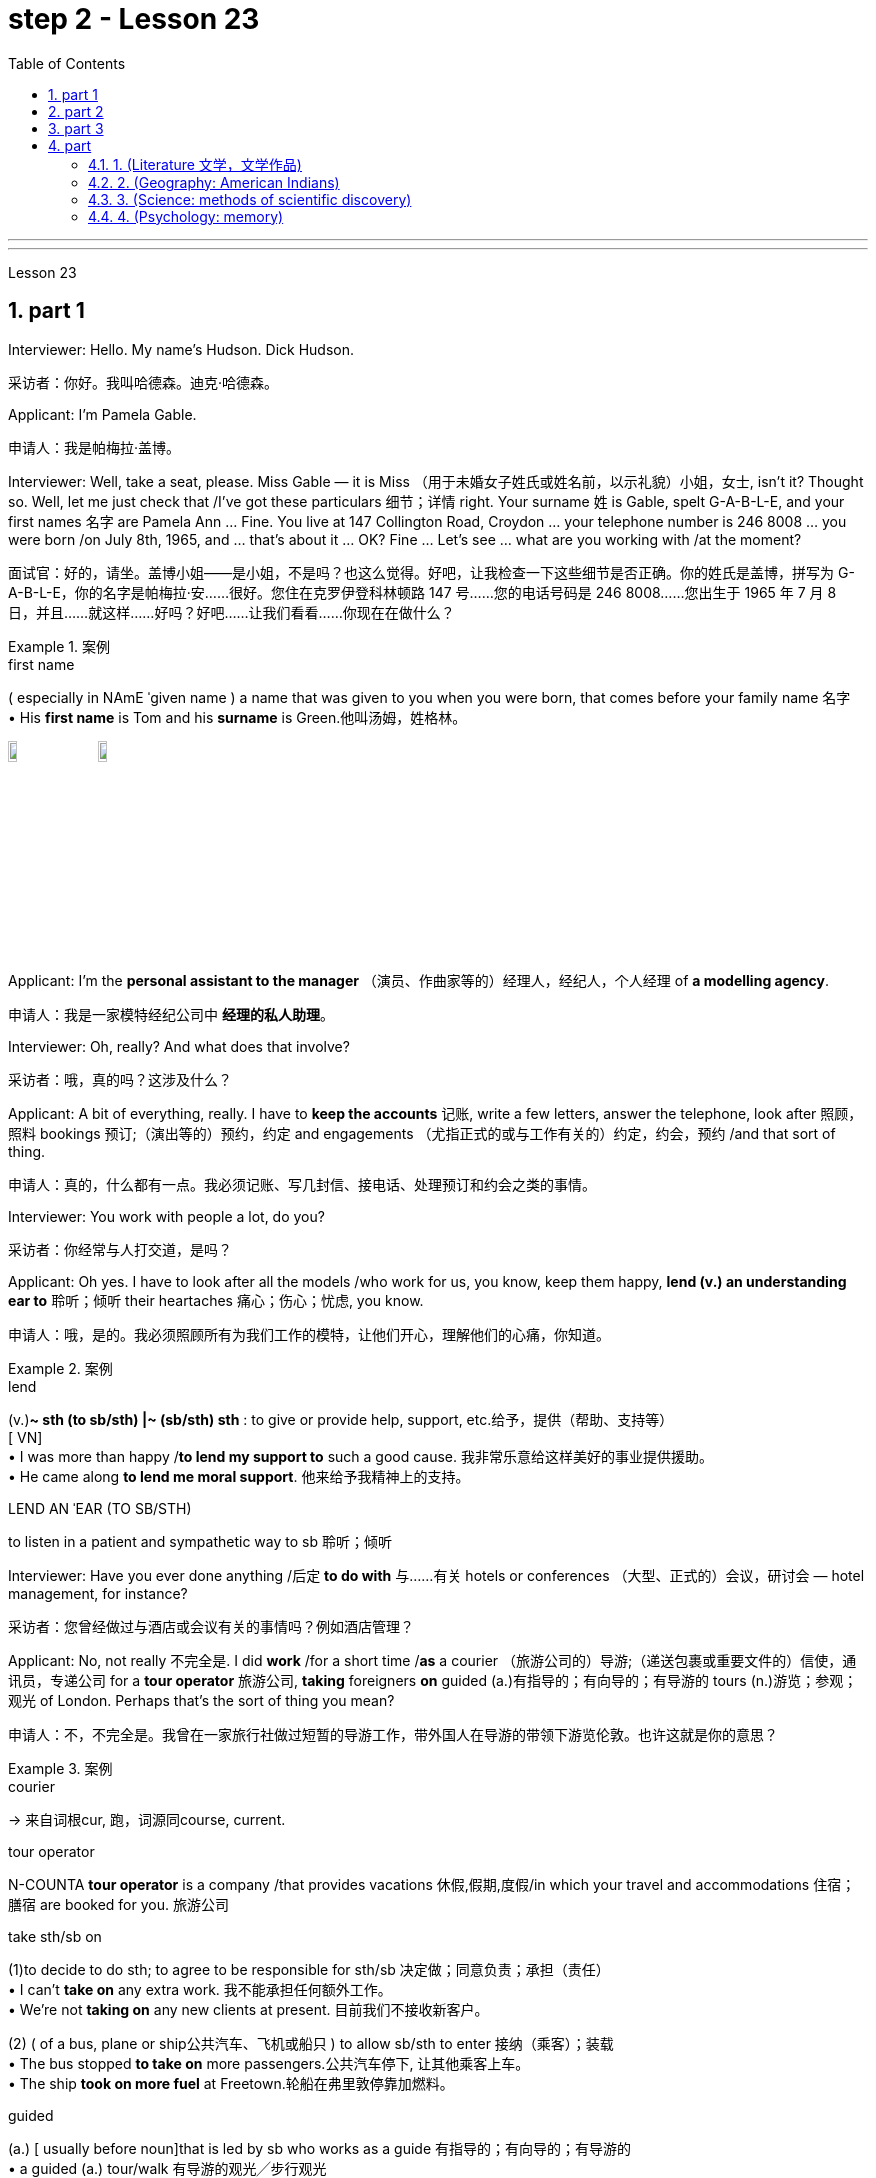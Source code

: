 
= step 2 - Lesson 23
:toc: left
:toclevels: 3
:sectnums:
:stylesheet: ../../+ 000 eng选/美国高中历史教材 American History ： From Pre-Columbian to the New Millennium/myAdocCss.css

'''



---



Lesson 23


== part 1

Interviewer: Hello. My name’s Hudson. Dick Hudson.

[.my2]
采访者：你好。我叫哈德森。迪克·哈德森。

Applicant: I’m Pamela Gable.

[.my2]
申请人：我是帕梅拉·盖博。

Interviewer: Well, take a seat, please. Miss Gable — it is Miss （用于未婚女子姓氏或姓名前，以示礼貌）小姐，女士, isn’t it? Thought so. Well, let me just check that /I’ve got these particulars 细节；详情 right. Your surname 姓 is Gable, spelt G-A-B-L-E, and your first names 名字 are Pamela Ann …​ Fine. You live at 147 Collington Road, Croydon …​ your telephone number is 246 8008 …​ you were born /on July 8th, 1965, and …​ that’s about it …​ OK? Fine …​ Let’s see …​ what are you working with /at the moment?

[.my2]
面试官：好的，请坐。盖博小姐——是小姐，不是吗？也这么觉得。好吧，让我检查一下这些细节是否正确。你的姓氏是盖博，拼写为 G-A-B-L-E，你的名字是帕梅拉·安……很好。您住在克罗伊登科林顿路 147 号……您的电话号码是 246 8008……您出生于 1965 年 7 月 8 日，并且……就这样……好吗？好吧……让我们看看……你现在在做什么？

[.my1]
.案例
====
.first name
( especially in NAmE ˈgiven name ) a name that was given to you when you were born, that comes before your family name 名字 +
• His *first name* is Tom and his *surname* is Green.他叫汤姆，姓格林。

image:../img/first name.png[,10%]
image:../img/first name 2.jpg[,10%]
====

Applicant: I’m the *personal assistant to the manager* （演员、作曲家等的）经理人，经纪人，个人经理 of *a modelling agency*.

[.my2]
申请人：我是一家模特经纪公司中   **经理的私人助理**。

Interviewer: Oh, really? And what does that involve?

[.my2]
采访者：哦，真的吗？这涉及什么？

Applicant: A bit of everything, really. I have to *keep the accounts* 记账, write a few letters, answer the telephone, look after 照顾，照料 bookings 预订;（演出等的）预约，约定 and engagements （尤指正式的或与工作有关的）约定，约会，预约 /and that sort of thing.

[.my2]
申请人：真的，什么都有一点。我必须记账、写几封信、接电话、处理预订和约会之类的事情。

Interviewer: You work with people a lot, do you?

[.my2]
采访者：你经常与人打交道，是吗？

Applicant: Oh yes. I have to look after all the models /who work for us, you know, keep them happy, *lend (v.) an understanding ear to* 聆听；倾听 their heartaches 痛心；伤心；忧虑, you know.

[.my2]
申请人：哦，是的。我必须照顾所有为我们工作的模特，让他们开心，理解他们的心痛，你知道。

[.my1]
.案例
====
.lend
(v.)*~ sth (to sb/sth) |~ (sb/sth) sth* : to give or provide help, support, etc.给予，提供（帮助、支持等） +
[ VN] +
• I was more than happy /*to lend my support to* such a good cause. 我非常乐意给这样美好的事业提供援助。 +
• He came along *to lend me moral support*. 他来给予我精神上的支持。

.LEND AN ˈEAR (TO SB/STH)
to listen in a patient and sympathetic way to sb 聆听；倾听
====

Interviewer: Have you ever done anything /后定 *to do with* 与……有关 hotels or conferences （大型、正式的）会议，研讨会 — hotel management, for instance?

[.my2]
采访者：您曾经做过与酒店或会议有关的事情吗？例如酒店管理？

Applicant: No, not really 不完全是. I did *work* /for a short time /*as* a courier （旅游公司的）导游;（递送包裹或重要文件的）信使，通讯员，专递公司 for a *tour operator* 旅游公司, *taking* foreigners *on* guided (a.)有指导的；有向导的；有导游的 tours (n.)游览；参观；观光 of London. Perhaps that’s the sort of thing you mean?

[.my2]
申请人：不，不完全是。我曾在一家旅行社做过短暂的导游工作，带外国人在导游的带领下游览伦敦。也许这就是你的意思？

[.my1]
.案例
====
.courier
-> 来自词根cur, 跑，词源同course, current.

.tour operator
N-COUNTA *tour operator* is a company /that provides vacations 休假,假期,度假/in which your travel and accommodations 住宿；膳宿 are booked for you. 旅游公司

.take sth/sb on
(1)to decide to do sth; to agree to be responsible for sth/sb 决定做；同意负责；承担（责任） +
• I can't *take on* any extra work. 我不能承担任何额外工作。 +
• We're not *taking on* any new clients at present. 目前我们不接收新客户。

(2) ( of a bus, plane or ship公共汽车、飞机或船只 ) to allow sb/sth to enter 接纳（乘客）；装载 +
• The bus stopped *to take on* more passengers.公共汽车停下, 让其他乘客上车。 +
• The ship *took on more fuel* at Freetown.轮船在弗里敦停靠加燃料。

.guided
(a.) [ usually before noun]that is led by sb who works as a guide 有指导的；有向导的；有导游的 +
• a guided (a.) tour/walk 有导游的观光╱步行观光


====

Interviewer: Yes, I think it is. Do you speak any languages?

[.my2]
采访者：是的，我想是的。你会说任何语言吗？

Applicant: Yes, I do. I speak French and Italian — you see, I spent several years abroad /when I was younger.

[.my2]
申请人：是的，我愿意。我会说法语和意大利语——你看，我年轻时在国外呆过几年。

Interviewer: Oh, did you? That’s very interesting. And what about any exams you’ve taken?

[.my2]
采访者：哦，是吗？这很有趣。你参加过的考试怎么样？

Applicant: Well, I left school at 16. You know, there didn’t seem to be any point /in *staying on* 留下来继续（学习、工作等） somehow 以某种方式（或方法）; I was sure /I could learn much more /by getting a job /and a bit of experience and independence.

[.my2]
申请人：嗯，我 16 岁就离开了学校。你知道，以某种方式留下来似乎没有任何意义；我确信通过找到一份工作、一点经验和独立性，我可以学到更多东西。

Interviewer: So you have no *formal qualifications* （通过考试或学习课程取得的）资格；学历 at all? I see …​ Well, I don’t suppose （根据所知）认为，推断，料想 it matters.

[.my2]
采访者：所以你根本就没有正式的资格吗？我明白了……好吧，我认为这并不重要。

Applicant: Um …​ I was wondering /if perhaps you could tell me a bit more about the job? You know, it said in the ad that /you wanted a go ahead girl with car and imagination, but that’s not very much *to go on* 以…为依据；根据…来判断.

[.my2]
求职者：嗯……我想知道, 你是否可以告诉我更多关于这份工作的信息？你知道，广告里说你想要一个有车、有想象力、勇往直前的女孩，但这并没有什么意义。

[.my1]
.案例
====
.go on sth
( used in negative sentences and questions用于否定句和疑问句 ) to base an opinion or a judgement on sth以…为依据；根据…来判断 +
• The police don't have much *to go on*. 警方没多少依据。
====

Interviewer: No, it isn’t. Well, we run (v.) conferences, and your job as conference coordinator 协调人，统筹者 /*would be, well, much the same as* the one /you have now, I suppose. Meeting (v.) people, transporting (v.) them *from* one place *to* another, making sure they’re comfortable, a bit of telephoning, and so on.

[.my2]
采访者：不，不是。好吧，我们举办会议，我想你作为会议协调员的工作, 将与你现在的工作大致相同。与人会面，将他们从一个地方运送到另一个地方，确保他们感到舒适，打电话等等。

Applicant: It sounds (v.) like /just the sort of thing I want to do.

[.my2]
申请人：这听起来正是我想做的事情。

Interviewer: There is the question of salary, of course.

[.my2]
面试官：当然还有工资问题。

Applicant: Well, my present salary is 8,000 pounds, so I couldn’t accept any less than that. Especially /if I have to use my car.

[.my2]
应聘者：嗯，我现在的工资是8000英镑，所以我不能接受低于这个数字的工资。特别是如果我必须使用我的车的话。

Interviewer: Ah! We have something like 7,500 in mind, plus *of course* a generous 慷慨的；大方的；慷慨给予的 allowance 津贴；补贴；补助 for the car. But look, if I were you, I’d take some time /to think about this. Perhaps you’d care 关注；在意；担忧 /*to have a quick look* round the office here, see if you like the look of the people /who work here.

[.my2]
采访者：啊！我们的预算是 7,500 左右，当然还要加上丰厚的汽车补贴。但是你看，如果我是你，我会花一些时间考虑这个问题。也许您想快速浏览一下这里的办公室，看看您是否喜欢在这里工作的人的样子。

Applicant: What do you think /I should do then …​?

[.my2]
申请人：你认为我应该做什么……​？

'''


== part 2

Ann: When did you discover that /you had this talent for hypnosis 催眠状态, Dr. Parker?

[.my2]
安：帕克博士，你什么时候发现自己有催眠天赋的？

Dr. Parker: When I was a final year medical student, actually. I’d been reading a lot about it /and decided /to try it myself on a few friends, you know — using certain well-tried techniques.

[.my2]
帕克博士：实际上，当我还是一名医学院学生的最后一年时。我读了很多关于它的文章，并决定自己在几个朋友身上尝试一下，你知道的——使用某些久经考验的技术。

Ann: And you were successful.

[.my2]
安：你成功了。

Dr. Parker: Well, yes. I was amazed (a.)大为惊奇 at /how quickly I was able to do it.

[.my2]
帕克博士：嗯，是的。我对自己能如此快地完成这件事, 感到惊讶。

[.my1]
.案例
====
.amazed
(a.)*~ (at/by sb/sth) | ~ (how/that...)  | ~ (to see, find, learn, etc.)* : very surprised大为惊奇
====

Ann: Could you tell me more /about these techniques?

[.my2]
安：你能告诉我更多关于这些技术的信息吗？

Dr. Parker: Certainly. My method has changed very little /since I started. To begin with 首先, I get the subject /to lie (v.) comfortably on a sofa, which helps to relax the body. You see, in order to reach a person’s mind, you have to make him forget his body /as much as possible. Then I tell him /*to concentrate on* my voice. Some experts claim that /the sound of the voice /is one of the most powerful tools in hypnosis.

[.my2]
帕克博士：当然。自从我开始以来，我的方法几乎没有改变。首先，我让拍摄对象舒适地躺在沙发上，这有助于放松身体。你看，要想到达一个人的心灵，就得让他尽可能的忘记自己的身体。然后我告诉他集中注意力在我的声音上。一些专家声称声音是催眠中最强大的工具之一。

Ann: Do you have an assistant with you?

[.my2]
安：你有助理吗？

Dr. Parker: Yes, but only as a secretary. He always sits well /in the background, taking notes /and *looking after* the recording equipment. Then I tell the subject /not to think about what I’m saying /but just to accept it.

[.my2]
Parker 博士：是的，但只能作为秘书。他总是坐在后台，记笔记并照看录音设备。然后我告诉受试者不要思考我所说的话，而只是接受它。

Ann: Don’t you use a swinging watch /or flashing lights?

[.my2]
安：你不使用摆动的手表或闪光灯吗？

[.my1]
.案例
====
.flashing light
闪光灯：指一种具有闪烁特性的照明设备，以间歇性的闪光来提供视觉信号。 +
image:../img/flashing light.jpg[,10%]

====

Dr. Parker: No. At first /I used to *rely on* the ticking of a clock — some say that boring, repetitive 重复乏味的 sounds help (v.) — but now I simply get my patient /*to stare (v.)盯着看；凝视；注视 at* some object in the room. At this point /I suggest that /he’s feeling sleepy /and that his body’s becoming *so* relaxed /*that* he can hardly feel it.

[.my2]
帕克博士：不。起初我常常依靠时钟的滴答声——有人说无聊、重复的声音有帮助——但现在我只是让我的病人盯着房间里的某个物体。此时我建议他感到困倦，并且他的身体变得如此放松，以至于他几乎感觉不到。

Ann: Be careful, Dr. Parker, I’m beginning to feel very drowsy (a.)困倦的；昏昏欲睡的 myself.

[.my2]
安：小心点，帕克医生，我自己也开始感到很困了。

[.my1]
.案例
====
.drowsy
-> 词源同drop, dreary. 引申义耷拉着头，打盹。
====

Dr. Parker: Don’t worry. I won’t make you do anything silly, I promise.

[.my2]
帕克博士：别担心。我不会让你做任何傻事，我保证。

Ann: What you’re saying, then, is that /you want to control your patient’s mind, and that /to do this /you have first to take care of the body.

[.my2]
安：那么，你的意思是，你想控制病人的思想，而要做到这一点，你首先要照顾好身体。

Dr. Parker: Yes. You see, the aim of the session 一场；一节；一段时间 /is to make the patient remember (v.) [in great detail] an experience /which has caused (v.) him a lot of pain and suffering, and by doing that /to help him to face his problems.

[.my2]
帕克博士：是的。你看，治疗的目的, 是让病人详细地记住给他带来很多痛苦和磨难的经历，并通过这样做来帮助他面对他的问题。

Ann: I’ve heard /a person’s memory is far more powerful /under hypnosis.

[.my2]
安：我听说人在催眠状态下记忆力更强。

Dr. Parker: Indeed it is. `主` Some of the things /that patients are able to remember /`系` are just incredible.

[.my2]
帕克博士：确实如此。患者能够记住的一些事情简直令人难以置信。

Ann: Would you mind /giving me an example?

[.my2]
安：你介意给我举个例子吗？

Dr. Parker: Not at all. During a session, it’s standard procedure /*to take* a patient *back* in time [*slowly*], pausing [at certain times] in his life /and asking a few questions.

[.my2]
帕克博士：一点也不。在治疗过程中，标准程序是让病人慢慢回到过去，在他生命中的某些时刻停下来, 问一些问题。

Ann: *To*, sort of, *set the scene* 为…做好准备（或铺平道路） /before you go deeper. Is that what you mean?

[.my2]
安：在深入之前，先设置场景。你是这个意思吗？

[.my1]
.案例
====
.SET THE ˈSCENE (FOR STH)
(1) to create a situation in which sth can easily happen or develop 为…做好准备（或铺平道路） +
• His arrival /*set the scene for* another argument. 他这一来，又会引起一场争论。

(2) to give sb the information and details they need in order to understand what comes next （向…）介绍背景，事先介绍情况 +
• The first part of the programme /was just *setting the scene*. 节目的第一部分不过是介绍背景而已。
====

Dr. Parker: That’s it exactly. Well, once, I *took* a thirty-five-year-old lady *back to* the age of eight — in fact, I told her /it was her eighth birthday /and I asked her what day it was. I later checked a calendar for that year /and she was right — it was a Tuesday. She even told me /who was at her party, their names, what they were wearing /and about the presents she received. I mean, can you remember even your last birthday?

[.my2]
帕克博士：正是如此。嗯，有一次，我把一位三十五岁的女士带回到八岁——事实上，我告诉她今天是她的八岁生日，然后我问她今天是什么日子。后来我查了那一年的日历，她是对的——那是星期二。她甚至告诉我谁参加了她的聚会，他们的名字，他们穿什么以及她收到的礼物。我的意思是，你还记得你上次的生日吗？

Ann: I couldn’t even tell you /what day my birthday fell (v.)发生 on this year.

[.my2]
安：我什至无法告诉你今年我的生日是哪一天。

[.my1]
.案例
====
.fall
[ V+ adv./prep.] to happen or take place 发生 +
• My birthday *falls* on a Monday this year. 今年我的生日适逢星期一。
====

Dr. Parker: Precisely （强调真实或明显）正是，确实. And when I asked her /to write down her address /at that time, the handwriting 手写；书写,笔迹 /was in a very immature （行为）不成熟的，不够老练的，幼稚的;未长成的；发育未全的 style. I later *compared* it *to* a sample /from some old school exercise books /her mother had kept /and it was identical (a.)完全同样的；相同的.

[.my2]
帕克博士：没错。当我让她写下她当时的地址时，字迹非常不成熟。后来我将其与她母亲保留的一些旧学校练习册中的样本进行了比较，结果是相同的。

Ann: Dr. Parker, that’s an amazing story.

[.my2]
安：帕克博士，这是一个了不起的故事。

Dr. Parker: I’ve *taken* patients *back to* their first year /and a few even further （过去或未来）较远，更久远 than that …​ but that’s another story, unless you’ve got plenty of time …​

[.my2]
帕克博士：我已经把病人带回到了他们的第一年，还有一些甚至比那更远……但那是另一个故事了，除非你有足够的时间……​


'''

== part 3

These days /it’s hard enough /to find a suitable job, *let alone* 更不用说 get *as far as* an interview.  +
Dozens of people every day /scour (v.)（彻底地）搜寻，搜查，翻找 the *Situations Vacant* （职位）空缺的; （报刊上的）招聘广告 columns of the press, *send off* 寄出；发出 their *curriculum （学校等的）全部课程 vitae* （求职用的）履历，简历 or *application form* 申请表，申请书, and wait (v.) hopefully /to be summoned (v.)传唤；召集 for an interview.  +
Now this, apparently, is where a lot of people *fall down* 不实；不能令人满意；不够好, *because of* their inadequacy 不充分；不足；不够 at completing their application forms, according to Judith Davidson, author of Getting a Job, a book which has recently come on the market.  +
This book, as the title suggests, is crammed (v.)把…塞进；挤满；塞满 full of useful tips /on how *to set about* 开始做；着手做 finding yourself work /in these difficult times.  +
Our reporter 记者，通讯员, Christopher Shields, decided /*to look into* 调查；审查 this apparent #inability# of the British /#to sell themselves#, and he spoke to Judith Davidson about it.

[.my2]
如今，找到一份合适的工作已经很难了，更不用说面试了。每天都有数十人浏览媒体的职位空缺专栏，寄出简历或申请表，满怀希望地等待面试机会。最近上市的《找工作》一书的作者朱迪思·戴维森表示，显然，这是很多人失败的地方，因为他们没有充分填写申请表。正如标题所示，这本书充满了关于如何在这些困难时期为自己找到工作的有用技巧。我们的记者克里斯托弗·希尔兹（Christopher Shields）决定调查英国人明显无法推销自己的情况，他就此与朱迪思·戴维森（Judith Davidson）进行了交谈。

[.my1]
.案例
====
.vacant
(a.)( formal ) if a job in a company is vacant , nobody is doing it and it is available for sb to take（职位）空缺的  +
• When the post finally *fell (= became) vacant* (a.), they offered it to Fiona.这个职位最终空出来之后，他们给了菲奥纳。  +
( BrE ) +
• *Situations Vacant* (= a section in a newspaper where jobs are advertised) 招聘广告栏目

.curriculum vitae
1.( BrE ) ( NAmE also ré·sumé ) a written record of your education and the jobs you have done, that you send when you are applying for a job （求职用的）履历，简历 +
• Applications with a full curriculum vitae and two references should reach the Principal by June 12th. 申请书连同完整个人简历和两份推荐信必须在6月12日以前送达校长处。 +
2.( also *vita* ) ( US ) a record of a university/college teacher's education and where they have worked, also including a list of books and articles that they have published and courses that they have taught, used when they are applying for a job （大学教师求职用的）工作履历 +
image:../img/curriculum vitae.png[,10%]

====



Judith: Very often /a job application or a curriculum vitae 个人简历 /will contain basic grammatical or careless spelling mistakes, even from university graduates.  +
Then those /that do *get as far as* an interview /become inarticulate 不善于表达的；不善于说话的;词不达意的；表达得不清楚的 or clumsy 笨拙的；不灵巧的 /when they try to talk about themselves.  +
It doesn’t matter 这些都不重要 *how highly qualified or brilliant* you may be, if you *come across* 给人以…印象；使产生…印象 as tongue-tied and gauche (a.)笨拙的；不善社交的；不老练的, your chances of getting a job /are pretty small.

[.my2]
朱迪思：工作申请或简历, 经常会包含基本的语法或粗心的拼写错误，即使是大学毕业生也是如此。然后，那些真正接受采访的人, 在试图谈论自己时, 就会变得口齿不清或笨拙。不管你的资质有多高、有多聪明，如果你给人一种结结巴巴、粗俗的印象，那么你找到工作的机会就很小。 (即, 如果你给人不良印象, 那你的高素质等, 就都不重要了. 你依然无法获得录取.)

[.my1]
.案例
====
.come aˈcross( also ˌcome ˈover )
(1)to be understood 被理解；被弄懂 +
• He spoke for a long time /but his meaning didn't really *come across*. 他讲了很久，但并没有人真正理解他的意思。

(2)to make a particular impression 给人以…印象；使产生…印象 +
• She *comes across* well /in interviews.她在面试中常给人留下很好的印象。

.gauche
(a.) awkward when dealing with people and often saying or doing the wrong thing 笨拙的；不善社交的；不老练的
====

Christopher: Judith Davidson lectures (v.)（尤指在大学里）开讲座，讲授，讲课 at a *management training college* /for young men and women, most of whom /have just graduated from university /and gone there /to take a *crash (a.)应急的；速成的 course* 速成课程 in management techniques.  +
One of the hardest things *is*, #not# passing (v.) the course examinations successfully, #but# actually finding (v.) employment 工作；职业；受雇 afterwards, so Judith now *concentrates on* helping trainees /*to set about* 开始做；着手做 doing just this.

[.my2]
克里斯托弗：朱迪思·戴维森在一所管理培训学院, 为年轻男女授课，其中大多数人刚刚从大学毕业，去那里参加管理技术速成课程。最困难的事情之一**不是**顺利通过课程考试，**而是**找到工作，所以朱迪思现在专注于帮助学员开始做这件事。

Judith: Some letters are dirty and untidily 不整洁地；凌乱地 written, with *finger marks* all over them /and *ink blots* 污点，墨迹 or even *coffee stains* 污点；污渍. Others arrive (v.) 状 on lined (a.)有皱纹的;有衬里的；有内衬的 or flowered or sometimes scented 散发着浓香的；芬芳的 paper — *none of which* is likely to make a good impression /on the average business-like 类似…的；有…特征的 boss.

[.my2]
朱蒂丝:有些信写得又脏又乱，上面满是手印，还有墨迹，甚至还有咖啡渍。还有一些人是用有衬里的、花的、有时是有香味的纸寄来的——这些都不太可能给一般注重商务的老板留下好印象。

[.my1]
.案例
====
.-like
( in adjectives构成形容词)similar to; typical of类似…的；有…特征的 +
• childlike 孩子般 +
• shell-like 似壳的
====

Christopher: `主` #This apparent inability# of many people /to make that initial impact 初期影响 with an employer 雇主 /by sending him an application /which will ① *stand out 显眼；突出 from* the rest 其余的人；其他事物；其他 / ② and persuade (v.) him you’re the right one for the job /`谓` #prompted# (v.)促使；导致；激起 an enterprising 有事业心的；有进取心的；有创业精神的 young man, called Mark Ashworth, a recruitment 招募，招聘 consultant 顾问 himself, to start *writing* job applications /*for* other people /for a fee, as a sideline 兼职；副业；兼营业务.  +
He told me /he got the idea in America /where it’s already big business, and in the last few months alone /he’s written over 250 c.v.s.  +
He feels that /`主` 80 per cent of #job applications# /received by personnel managers /`系` #are# inadequate *in some way*.

[.my2]
克里斯托弗：许多人显然无法通过向雇主发送一份脱颖而出的申请, 来对雇主产生最初的影响，并说服他, 你是这份工作的合适人选，这促使一位名叫马克·阿什沃斯 (Mark Ashworth) 的有进取心的年轻人，自己是一名招聘顾问，开始为其他人撰写收费的工作申请，作为副业。他告诉我，他在美国想到了这个想法，在美国，这已经是一门大生意了，仅在过去几个月里，他就写了 250 多份简历。他认为人事经理收到的 80% 的职位申请, 在某种程度上都是不充分的。

[.my1]
.案例
====
.stand ˈout (from/against sth)
to be easily seen; to be noticeable 显眼；突出 +
• She's the sort of person /who *stands out* in a crowd .她是那种在人群中很显眼的人。

image:../img/0031.svg[,100%]
====

Mark: Many people simply can’t *cope with* 成功地）对付，处理 grammar and spelling /and don’t know *what to put in*, or *leave out* 不包括，不提及.  +
Sometimes people condense (v.)（使）浓缩，变浓，变稠;简缩，压缩（文字、信息等） their work experience #so# much /#that# a future employer doesn’t *know* enough /*about* them.  +
Then, on the other hand, some people *go too far* the other way.  To give you an example, `主` one #c.v.# （求职用的）履历，简历  /后定 I once received in my recruiting role /`系` #was# *getting on* 对付；应付；活下来；过活 for thirty pages long.

[.my2]
马克：很多人根本无法应对语法和拼写，也不知道该添加或省​​略什么。有时，人们过于浓缩自己的工作经验，以至于未来的雇主对他们不够了解。另一方面，有些人却走得太远了。举个例子，一份简历。我曾经在招聘岗位上收到过长达三十页的信息。

[.my1]
.案例
====
.GET ˈON
(3) ( also ˌ**get aˈlong** ) to manage or survive对付；应付；活下来；过活 +
• We can *get on* perfectly well /without her.没有她我们也能过得很好。 +
• I just can't *get along* /without a secretary.没有秘书我简直寸步难行。
====

Christopher: Mark *has* an initial interview 初试 *with* all his clients /in which he tries to make them think about /their motivation /and why they’ve done certain things in the past.  +
He can often exploit (v.)利用（…为自己谋利）;剥削；压榨 these experiences /in the c.v. he writes for them, and show that /they *have been* valuable 很有用的；很重要的；宝贵的 preparation for the job 后定 now sought.  +
He also believes that /`主` well-prepared job history /and a good letter of application /`系` are absolutely essential.

[.my2]
克里斯托弗：马克对他的所有客户进行了初步采访，他试图让他们思考自己的动机, 以及为什么他们过去做了某些事情。他经常可以在简历中利用这些经验。他为他们写作，并表明他们为现在寻求的工作做了宝贵的准备。他还认为，准备充分的工作经历和一封好的申请信, 绝对必要。

Mark: Among *the most important aspects* of applications /*are* spelling, correct grammar, content and layout 布局；布置；设计；安排.  +
A new boss will probably also *be impressed /with* a good reference 推荐信；介绍信;说到（或写到）的事；提到；谈及；涉及 /or a letter of commendation 赞扬；称赞；赞成；嘉许 /written by a former employer.  +
`主` The type of c.v. /后定 I aim (v.)瞄准；对准;目的是；旨在 to produce /`谓` *depends largely on* the kind of job 后定 being applied for.  +
They don’t always have to *be slick* (a.)华而不实的；虚有其表的；取巧的 or *highly sophisticated* (a.)复杂巧妙的；先进的；精密的;见多识广的；老练的；见过世面的, but in certain cases /this does help.

[.my2]
马克：申请中最重要的方面, 是拼写、正确的语法、内容和布局。新老板也可能会对前雇主写的好的推荐信或表扬信, 印象深刻。我打算制作的简历类型, 在很大程度上取决于所申请的工作类型。它们并不总是需要圆滑或高度复杂，但在某些情况下这确实有帮助。

Christopher: Judith Davidson thought (v.)(=think) [very much *along the same lines 种类；类型 as* 按…方式 Mark]. In her opinion, one of *the most important aspects* of job applications /was that /they should be easy to read …​

[.my2]
克里斯托弗：朱迪思·戴维森的想法与马克非常相似。在她看来，工作申请最重要的方面之一, 是它们应该易于阅读……​

[.my1]
.案例
====
.along/on (the)... ˈlines
(1) ( informal ) in the way that is mentioned 按…方式 +
• The new system will operate *along the same lines as* the old one. 新系统的运作方式将与老系统一样。 +
• They voted *along class lines*. 他们按各社会等级进行投票。

(2) ( informal ) similar to the way or thing that is mentioned类似于（提及的方式或东西） +
• Those aren't his exact words, but he said something *along those lines*. 那些不是他的原话，但他说的大致就是这个意思。
====

Judith: …​ Many applicants send (v.) 状 in letters and forms /which are virtually unreadable. #The essence# 本质；实质；精髓 of handwritten application /#is that# /they should be neat 整洁的；整齐的；有序的, legible 清晰可读的；清楚的 /and the spelling should be accurate.  +
I stress (v.) handwritten /because most employers want a sample of their future employee’s writing. Many believe /this gives some indication 表明；标示；显示；象征 of the character of the person /who wrote it.  +
Some people forget vital 必不可少的；对…极重要的 things /like 例如 putting their own address *or* the date. Others fail to do /what’s required of them /by a job advertisement.

[.my2]
朱迪思：……​许多申请人寄来的信件和表格, 几乎无法阅读。手写申请的本质是工整、清晰、拼写准确。我强调手写，因为大多数雇主都想要未来员工的写作样本。许多人认为这可以反映出作者的性格。有些人忘记了一些重要的事情，比如写下自己的地址或日期。其他人则未能按照招聘广告的要求行事。

Christopher: Judith believes that /job seekers should always send *#an accompanying (a.)陪伴的；和……一起发生的；附随的 letter#* /along with their application form / 后定 #stating (v.) clearly# why their qualifications /*make* them *suitable* for the vacancy （职位的）空缺；空职；空额.

[.my2]
克里斯托弗：朱迪思认为，求职者应该在申请表的同时附上一封附信，清楚地说明为什么他们的资格使他们适合该职位空缺。

[.my1]
.案例
====
image:../img/0032.svg[,90%]
====

Judith: *Personal details* have no place 状 in letters of application. I well remember /*hearing about* one such letter /which stated (v.), quite bluntly 直言地；单刀直入地, I need more money /to pay for my flat. No boss would be impressed /by such directness 直接；直截了当；坦率.

[.my2]
朱迪思：申请信中没有写个人信息 (也是大错)。我清楚地记得听过一封这样的信，信中直言不讳地说，我需要更多的钱来支付我的公寓费用。没有哪个老板会对这种直率印象深刻。

Christopher: She added that /the art of *applying for* jobs successfully /was having to be learnt /by more and more people these days, with the current unemployment situation.  +
独立主格结构 #With# *as many as* two or three hundred people 后定 apply##ing## for one vacancy, a boss would want to see /only *a small fraction* of that number in person /for an interview, so `主` your application /`谓` had to really outshine (v.)比…做得好；使逊色；高人一筹 all the others /to get you on the *short list* 入围名单.

[.my2]
克里斯托弗：她补充说，在当前的失业形势下，越来越多的人必须学习成功申请工作的艺术。有多达两三百人申请一个职位空缺，老板只希望亲自见到其中的一小部分进行面试，因此您的申请必须真正胜过所有其他申请, 才能让您进入候选名单。

---

== part

==== 1. (Literature 文学，文学作品)



We may #note# (v.) *in passing* 顺便提及，偶然提到 #that#, although Dr Johnson's friend and biographer 传记作者, Boswell, was a Scotsman 苏格兰人, Johnson despised (v.)鄙视；蔑视；看不起, or pretended to despise, Scotsmen in general.  +
He once said that /#the best thing# 后定 a Scotsman ever saw /#was# the high road 后定 to England.  +
In his famous dictionary, Johnson *defined* oats 燕麦 *as* 'a grain 谷物，谷粒 /which in England is generally given to horses, but in Scotland supports (v.) the people'.  +
He did not condemn (v.) all Scotsmen, however. Once he commented on a distinguished 卓越的；杰出的；著名的 nobleman /who had been born in Scotland /but educated in England, saying that /much could be made of 由…组成，由…构成 a Scotsman — if he was caught young.


[.my2]
（文学） +
我们可以顺便指出，尽管约翰逊博士的朋友兼传记作者博斯韦尔, 是苏格兰人，但约翰逊总体上鄙视或假装鄙视苏格兰人。他曾经说过，苏格兰人见过的最美好的事物, 就是通往英格兰的公路。约翰逊在他著名的字典中, 将燕麦定义为“一种在英格兰通常喂马的谷物，但在苏格兰却供养人民”。然而，他并没有谴责所有苏格兰人。有一次，他评论了一位出生在苏格兰, 但在英格兰接受教育的杰出贵族，说苏格兰人可以大有作为——如果他年轻时就被抓住的话。

[.my1]
.案例
====
.oats
[ pl.] grain /后定 *grown* in cool countries /*as* food for animals /and for making flour, porridge 燕麦粥，麦片粥 /oatmeal 燕麦粥，麦片粥, etc.燕麦 +
image:../img/oats.jpg[,10%]
====

'''

==== 2. (Geography: American Indians)



The first important point /to note (v.) about the American Indians /is that, *in spite of* 不管；尽管 their name, they are *in no way* 一点也不,决不 *related to* the peoples of India. This confusion arose (v.), as you probably know, *because of* a mistake /on the part of Christopher Columbus. When he landed in America /he thought that /he had in fact discovered India. This mistake has been perpetrated (v.)犯（罪）；做（错事）；干（坏事）, that is kept alive, ever since by the name he gave them.  +
If they are related to any Asian group /it is to the Mongols 蒙古人 of Northern Asia. Many experts believe that /the ancestors 祖宗；祖先 of the present American Indians /*emigrated* from Northern Asia *across* the Bering Strait 海峡，狭窄水道 /between 10,000 and 20,000 years ago.


[.my2]
（地理：美洲印第安人） +
关于美洲印第安人，需要注意的第一个要点是，尽管他们的名字如此，但他们与印度人民没有任何关系。您可能知道，这种混乱的出现是由于克里斯托弗·哥伦布的一个错误。当他抵达美国时，他认为他实际上发现了印度。这个错误一直在犯下，从他给他们起的名字起就一直存在着。如果说他们与任何亚洲群体有联系的话，那就是北亚的蒙古人。许多专家认为，现在的美洲印第安人的祖先, 在一万至两万年前, 从北亚跨越白令海峡移民而来。

[.my1]
.案例
====
.in ˈspite of sth
if you say that sb did sth in spite of a fact, you mean it is surprising that that fact did not prevent them from doing it 不管；尽管 +
SYN despite +
• *In spite of* his age, he still leads an active life.尽管年事已高，他依旧过着一种忙碌的生活。

.perpetrate
[ VN] *~ sth (against/upon/on sb)* : ( formal ) to commit a crime or do sth wrong or evil犯（罪）；做（错事）；干（坏事） +
•to perpetrate (v.) a crime/fraud/massacre 犯罪；行骗；进行屠杀
====

'''

==== 3. (Science: methods of scientific discovery)



`主` A good #illustration# （说明事实的）故事，实例，示例 of /后定 how `主` scientific discoveries `谓` may be made (v.) accidentally /`系` #is# the discovery of penicillin.  +
Alexander Fleming was a bacteriologist 细菌学家 /who for fifteen years *had tried* /to solve the problem of /how to get rid of the disease — carrying germs or microbes in the human body /without causing (v.) any dangerous side-effects.  +
Fleming was an untidy worker /and often had innumerable 无数的，数不清的 small dishes /containing microbes all around his laboratory. One day, one of the dishes was contaminated with a mould 霉；霉菌, *due to* the window 后定 having been left open.  +
Fleming noticed that /the mould had killed off 大量杀死，大量消灭（动植物等） the microbes, and 强调句 #it was# from similar moulds /#that# the miracle (n.)奇迹；不平凡的事 drug penicillin /was finally developed.  +
Of course, only a brilliant scientist like Fleming /would have been able to *take advantage of* this stroke （成功的）举动；（高明的）举措；（巧妙的）办法；（成功的）事情 of luck, but the fact remains that 事实仍然如此 /`主` the solution to his problem /`谓` was given to him, literally, 状 on a plate.


[.my2]
（科学：科学发现的方法） +
青霉素的发现, 很好地说明了科学发现是如何偶然产生的。亚历山大·弗莱明 (Alexander Fleming) 是一位细菌学家，十五年来一直致力于解决如何消除疾病的问题，即在人体内携带细菌或微生物而不引起任何危险的副作用。弗莱明是一个不爱整洁的工人，他的实验室周围经常有无数含有微生物的小盘子。有一天，由于窗户开着，其中一个盘子被霉菌污染了。弗莱明注意到霉菌杀死了微生物，正是从类似的霉菌中最终研制出了神奇药物青霉素。当然，只有像弗莱明这样杰出的科学家, 才能利用这种运气，但事实仍然是，他的问题的解决方案，毫不夸张地说，是放在盘子里的(本来就存在于盘子里的"青霉素")。

[.my1]
.案例
====
.stroke
(n.) ~ (of sth) : a single successful action or event（成功的）举动；（高明的）举措；（巧妙的）办法；（成功的）事情 +
• Your idea was *a stroke of genius* .你的主意很高明。 +
• *It was a stroke of luck* that I found you here.我在这儿看见你, 纯属巧遇。 +
• *It was a bold stroke* /to reveal the identity of the murderer /on the first page.在头版上披露谋杀犯的身份，这是一个大胆的举措。 +
• She never does *a stroke (of work)* (= never does any work) .她一向什么活儿都不干。

.the fact remains that
事实仍然如此：表示尽管有其他情况，但某一事实仍然存在或有效。
====

'''

==== 4. (Psychology: memory)



What I want to emphasize to you is this: that people remember (v.) things /后定 which *make sense to* them /or which they can *connect with* something 后定 they already know.  +
`主` #Students# /who try to memorize (v.) what 后定 they cannot understand /`系` #*are*# almost certainly *wasting* their time.


[.my2]
（心理学：记忆） +
我想向你们强调的是：人们会记住对他们有意义的事情，或者可以与他们已经知道的事情联系起来的事情。试图记住自己无法理解的内容的学生, 他们几乎肯定是正在浪费时间。

---


